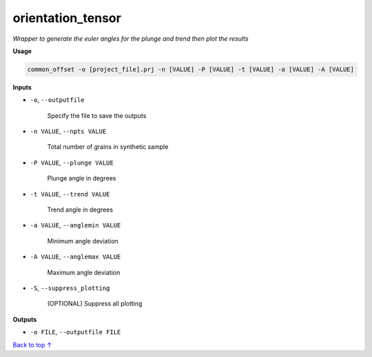 orientation_tensor
###########################

*Wrapper to generate the euler angles for the plunge and trend*
*then plot the results*

**Usage**

.. code-block:: bash

    common_offset -o [project_file].prj -n [VALUE] -P [VALUE] -t [VALUE] -a [VALUE] -A [VALUE]

**Inputs**

* ``-o``, ``--outputfile``

    Specify the file to save the outputs

* ``-n VALUE``, ``--npts VALUE``

    Total number of grains in synthetic sample

* ``-P VALUE``, ``--plunge VALUE``

    Plunge angle in degrees

* ``-t VALUE``, ``--trend VALUE``

    Trend angle in degrees

* ``-a VALUE``, ``--anglemin VALUE``

    Minimum angle deviation

* ``-A VALUE``, ``--anglemax VALUE``

    Maximum angle deviation

* ``-S``, ``--suppress_plotting``

    (OPTIONAL) Suppress all plotting

**Outputs**

* ``-o FILE``, ``--outputfile FILE``


`Back to top ↑ <#top>`_
